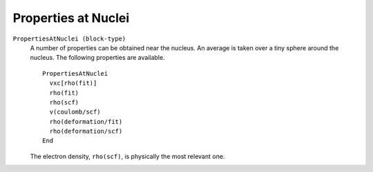 .. index:: Properties at Nuclei

.. _properties at nuclei:

Properties at Nuclei
====================

``PropertiesAtNuclei (block-type)``
  A number of properties can be obtained near the nucleus. An average is taken over a tiny sphere around the nucleus. The following properties are available. 
  ::

   PropertiesAtNuclei
     vxc[rho(fit)]
     rho(fit)
     rho(scf)
     v(coulomb/scf)
     rho(deformation/fit)
     rho(deformation/scf)
   End
   
  The electron density, ``rho(scf)``, is physically the most relevant one. 
